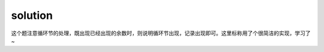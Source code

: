 ﻿solution
==============================

这个题注意循环节的处理，既出现已经出现的余数时，则说明循环节出现，记录出现即可。这里标称用了个很简洁的实现，学习了~